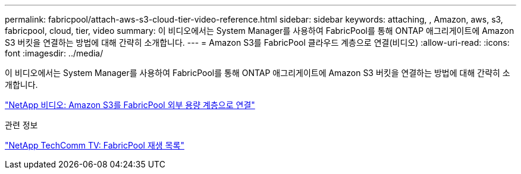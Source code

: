 ---
permalink: fabricpool/attach-aws-s3-cloud-tier-video-reference.html 
sidebar: sidebar 
keywords: attaching, , Amazon, aws, s3, fabricpool, cloud, tier, video 
summary: 이 비디오에서는 System Manager를 사용하여 FabricPool를 통해 ONTAP 애그리게이트에 Amazon S3 버킷을 연결하는 방법에 대해 간략히 소개합니다. 
---
= Amazon S3를 FabricPool 클라우드 계층으로 연결(비디오)
:allow-uri-read: 
:icons: font
:imagesdir: ../media/


[role="lead"]
이 비디오에서는 System Manager를 사용하여 FabricPool를 통해 ONTAP 애그리게이트에 Amazon S3 버킷을 연결하는 방법에 대해 간략히 소개합니다.

https://www.youtube.com/embed/xlsQdZzsBxw?rel=0["NetApp 비디오: Amazon S3를 FabricPool 외부 용량 계층으로 연결"]

.관련 정보
https://www.youtube.com/playlist?list=PLdXI3bZJEw7mcD3RnEcdqZckqKkttoUpS["NetApp TechComm TV: FabricPool 재생 목록"]
